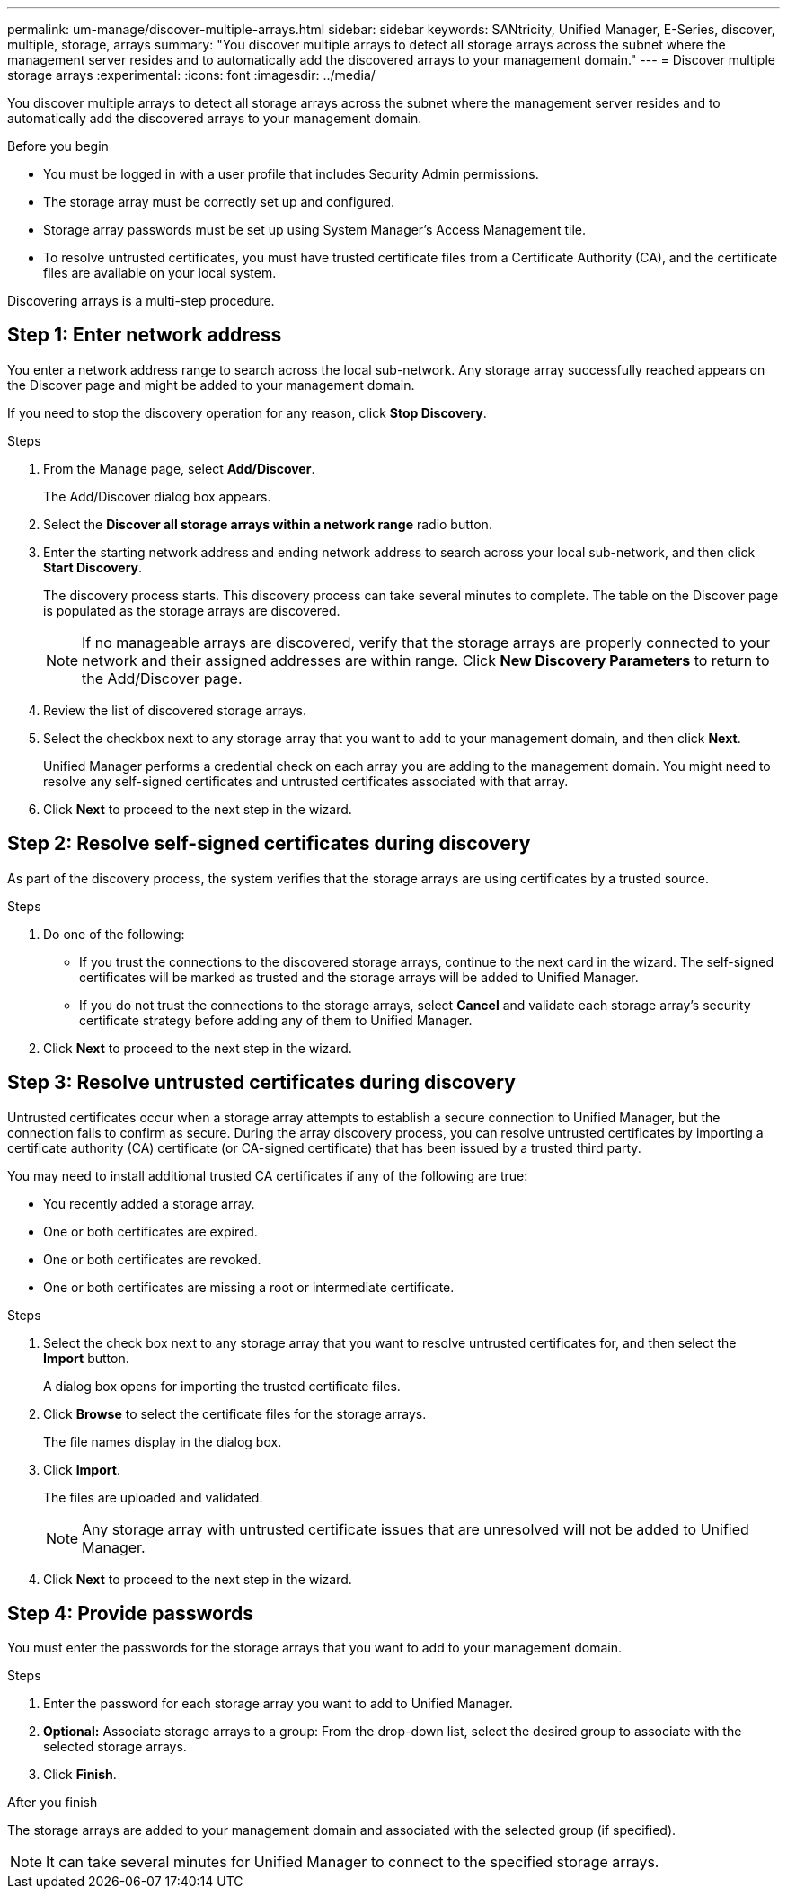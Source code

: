 ---
permalink: um-manage/discover-multiple-arrays.html
sidebar: sidebar
keywords: SANtricity, Unified Manager, E-Series, discover, multiple, storage, arrays
summary: "You discover multiple arrays to detect all storage arrays across the subnet where the management server resides and to automatically add the discovered arrays to your management domain."
---
= Discover multiple storage arrays
:experimental:
:icons: font
:imagesdir: ../media/

[.lead]
You discover multiple arrays to detect all storage arrays across the subnet where the management server resides and to automatically add the discovered arrays to your management domain.

.Before you begin

* You must be logged in with a user profile that includes Security Admin permissions.
* The storage array must be correctly set up and configured.
* Storage array passwords must be set up using System Manager's Access Management tile.
* To resolve untrusted certificates, you must have trusted certificate files from a Certificate Authority (CA), and the certificate files are available on your local system.

Discovering arrays is a multi-step procedure.

== Step 1: Enter network address
You enter a network address range to search across the local sub-network. Any storage array successfully reached appears on the Discover page and might be added to your management domain.

If you need to stop the discovery operation for any reason, click *Stop Discovery*.

.Steps

. From the Manage page, select *Add/Discover*.
+
The Add/Discover dialog box appears.

. Select the *Discover all storage arrays within a network range* radio button.
. Enter the starting network address and ending network address to search across your local sub-network, and then click *Start Discovery*.
+
The discovery process starts. This discovery process can take several minutes to complete. The table on the Discover page is populated as the storage arrays are discovered.
+
[NOTE]
====
If no manageable arrays are discovered, verify that the storage arrays are properly connected to your network and their assigned addresses are within range. Click *New Discovery Parameters* to return to the Add/Discover page.
====

. Review the list of discovered storage arrays.
. Select the checkbox next to any storage array that you want to add to your management domain, and then click *Next*.
+
Unified Manager performs a credential check on each array you are adding to the management domain. You might need to resolve any self-signed certificates and untrusted certificates associated with that array.

. Click *Next* to proceed to the next step in the wizard.

== Step 2: Resolve self-signed certificates during discovery

As part of the discovery process, the system verifies that the storage arrays are using certificates by a trusted source.

.Steps

. Do one of the following:
 ** If you trust the connections to the discovered storage arrays, continue to the next card in the wizard. The self-signed certificates will be marked as trusted and the storage arrays will be added to Unified Manager.
 ** If you do not trust the connections to the storage arrays, select *Cancel* and validate each storage array's security certificate strategy before adding any of them to Unified Manager.
. Click *Next* to proceed to the next step in the wizard.

== Step 3: Resolve untrusted certificates during discovery

Untrusted certificates occur when a storage array attempts to establish a secure connection to Unified Manager, but the connection fails to confirm as secure. During the array discovery process, you can resolve untrusted certificates by importing a certificate authority (CA) certificate (or CA-signed certificate) that has been issued by a trusted third party.

You may need to install additional trusted CA certificates if any of the following are true:

* You recently added a storage array.
* One or both certificates are expired.
* One or both certificates are revoked.
* One or both certificates are missing a root or intermediate certificate.

.Steps

. Select the check box next to any storage array that you want to resolve untrusted certificates for, and then select the **Import** button.
+
A dialog box opens for importing the trusted certificate files.

. Click *Browse* to select the certificate files for the storage arrays.
+
The file names display in the dialog box.

. Click *Import*.
+
The files are uploaded and validated.
+
[NOTE]
====
Any storage array with untrusted certificate issues that are unresolved will not be added to Unified Manager.
====

. Click *Next* to proceed to the next step in the wizard.

== Step 4: Provide passwords
You must enter the passwords for the storage arrays that you want to add to your management domain.

.Before you begin

.Steps

. Enter the password for each storage array you want to add to Unified Manager.
. *Optional:* Associate storage arrays to a group: From the drop-down list, select the desired group to associate with the selected storage arrays.
. Click *Finish*.

.After you finish

The storage arrays are added to your management domain and associated with the selected group (if specified).

[NOTE]
====
It can take several minutes for Unified Manager to connect to the specified storage arrays.
====
